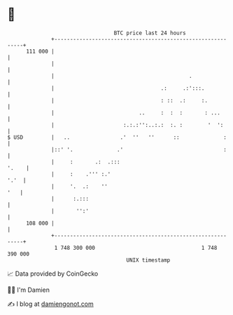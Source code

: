 * 👋

#+begin_example
                                     BTC price last 24 hours                    
                 +------------------------------------------------------------+ 
         111 000 |                                                            | 
                 |                                                            | 
                 |                                           .                | 
                 |                                  .:     .:':::.            | 
                 |                                  : ::  .:     :.           | 
                 |                           ..     :  :  :       : ...       | 
                 |                      :.:.:'':..:.:  :. :        '  ':      | 
   $ USD         |   ..                .'  ''   ''      ::              :     | 
                 |::' '.              .'                                :     | 
                 |     :       .:  .:::                                 '.    | 
                 |     :    .''' :.'                                     '.'  | 
                 |     '.  .:    ''                                       '   | 
                 |      :.:::                                                 | 
                 |       '':'                                                 | 
         108 000 |                                                            | 
                 +------------------------------------------------------------+ 
                  1 748 300 000                                  1 748 390 000  
                                         UNIX timestamp                         
#+end_example
📈 Data provided by CoinGecko

🧑‍💻 I'm Damien

✍️ I blog at [[https://www.damiengonot.com][damiengonot.com]]
